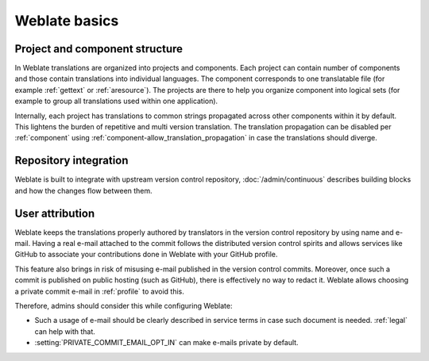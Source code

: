 Weblate basics
++++++++++++++

Project and component structure
-------------------------------

In Weblate translations are organized into projects and components. Each project
can contain number of components and those contain translations into individual
languages. The component corresponds to one translatable file (for example
:ref:`gettext` or :ref:`aresource`). The projects are there to help you
organize component into logical sets (for example to group all translations
used within one application).

Internally, each project has translations to common strings propagated across
other components within it by default. This lightens the burden of repetitive
and multi version translation. The translation propagation can be disabled per
:ref:`component` using :ref:`component-allow_translation_propagation` in case
the translations should diverge.

Repository integration
----------------------

Weblate is built to integrate with upstream version control repository,
:doc:`/admin/continuous` describes building blocks and how the changes flow
between them.

.. seealso::

   :ref:`architecture` describes how Weblate works internally.

User attribution
----------------

Weblate keeps the translations properly authored by translators in the version
control repository by using name and e-mail. Having a real e-mail attached to
the commit follows the distributed version control spirits and allows services
like GitHub to associate your contributions done in Weblate with your GitHub
profile.

This feature also brings in risk of misusing e-mail published in the version
control commits. Moreover, once such a commit is published on public hosting
(such as GitHub), there is effectively no way to redact it. Weblate allows
choosing a private commit e-mail in :ref:`profile` to avoid this.

Therefore, admins should consider this while configuring Weblate:

* Such a usage of e-mail should be clearly described in service terms in case such document is needed. :ref:`legal` can help with that.
* :setting:`PRIVATE_COMMIT_EMAIL_OPT_IN` can make e-mails private by default.
